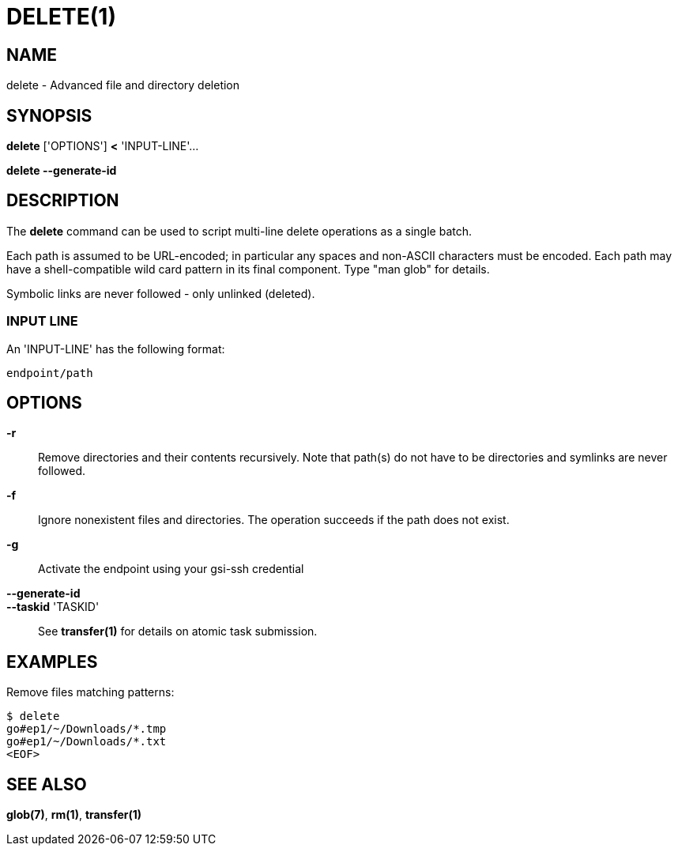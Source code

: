 = DELETE(1)

== NAME

delete - Advanced file and directory deletion

== SYNOPSIS

*delete* ['OPTIONS'] *<* 'INPUT-LINE'...

*delete --generate-id*


== DESCRIPTION

The *delete* command can be used to script multi-line delete operations as a
single batch.

Each path is assumed to be URL-encoded; in particular any spaces and non-ASCII
characters must be encoded.  Each path may have a shell-compatible wild card
pattern in its final component.  Type "man glob" for details.

Symbolic links are never followed - only unlinked (deleted).


=== INPUT LINE

An 'INPUT-LINE' has the following format:

----
endpoint/path
----


== OPTIONS

*-r*::

Remove directories and their contents recursively.  Note that path(s) do not
have to be directories and symlinks are never followed.

*-f*::

Ignore nonexistent files and directories.  The operation succeeds if the path
does not exist.


*-g*::

Activate the endpoint using your gsi-ssh credential


// include::include/opt_label.adoc[]

// include::include/opt_deadline.adoc[]

// include::include/opt_unsafe.adoc[]


*--generate-id*::
*--taskid* 'TASKID'::

See *transfer(1)* for details on atomic task submission.

== EXAMPLES

Remove files matching patterns:

----
$ delete
go#ep1/~/Downloads/*.tmp
go#ep1/~/Downloads/*.txt
<EOF>
----


== SEE ALSO

*glob(7)*, *rm(1)*, *transfer(1)*
